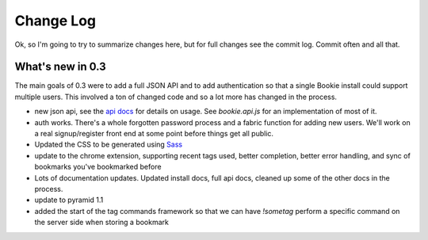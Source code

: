 ==========
Change Log
==========

Ok, so I'm going to try to summarize changes here, but for full changes see the
commit log. Commit often and all that.

What's new in 0.3
==================
The main goals of 0.3 were to add a full JSON API and to add authentication so
that a single Bookie install could support multiple users. This involved a ton
of changed code and so a lot more has changed in the process.

- new json api, see the `api docs`_ for details on usage. See *bookie.api.js*
  for an implementation of most of it.
- auth works. There's a whole forgotten password process and a fabric function
  for adding new users. We'll work on a real signup/register front end at some
  point before things get all public.
- Updated the CSS to be generated using Sass_
- update to the chrome extension, supporting recent tags used, better
  completion, better error handling, and sync of bookmarks you've bookmarked
  before
- Lots of documentation updates. Updated install docs, full api docs, cleaned
  up some of the other docs in the process.
- update to pyramid 1.1
- added the start of the tag commands framework so that we can have *!sometag*
  perform a specific command on the server side when storing a bookmark



.. _sass: http://sass-lang.com/
.. _api docs: http://docs.bmark.us/api.html
